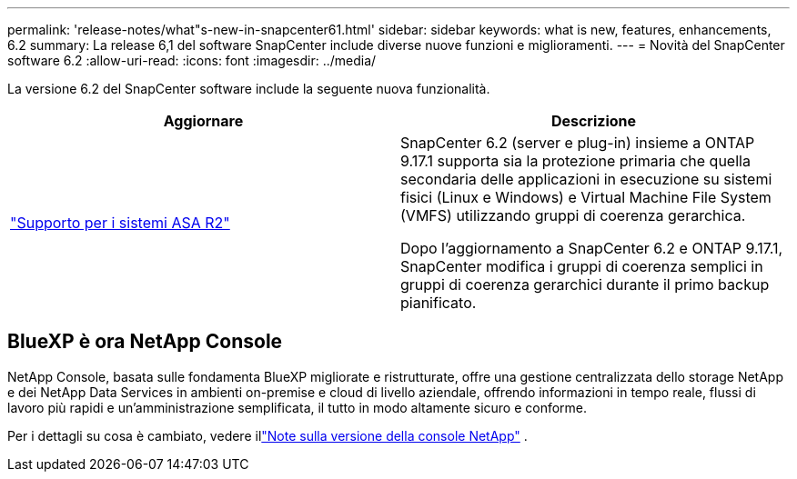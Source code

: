 ---
permalink: 'release-notes/what"s-new-in-snapcenter61.html' 
sidebar: sidebar 
keywords: what is new, features, enhancements, 6.2 
summary: La release 6,1 del software SnapCenter include diverse nuove funzioni e miglioramenti. 
---
= Novità del SnapCenter software 6.2
:allow-uri-read: 
:icons: font
:imagesdir: ../media/


[role="lead"]
La versione 6.2 del SnapCenter software include la seguente nuova funzionalità.

|===
| Aggiornare | Descrizione 


| link:../get-started/reference_supported_storage_systems_and_applications.html["Supporto per i sistemi ASA R2"]  a| 
SnapCenter 6.2 (server e plug-in) insieme a ONTAP 9.17.1 supporta sia la protezione primaria che quella secondaria delle applicazioni in esecuzione su sistemi fisici (Linux e Windows) e Virtual Machine File System (VMFS) utilizzando gruppi di coerenza gerarchica.

Dopo l'aggiornamento a SnapCenter 6.2 e ONTAP 9.17.1, SnapCenter modifica i gruppi di coerenza semplici in gruppi di coerenza gerarchici durante il primo backup pianificato.

|===


== BlueXP è ora NetApp Console

NetApp Console, basata sulle fondamenta BlueXP migliorate e ristrutturate, offre una gestione centralizzata dello storage NetApp e dei NetApp Data Services in ambienti on-premise e cloud di livello aziendale, offrendo informazioni in tempo reale, flussi di lavoro più rapidi e un'amministrazione semplificata, il tutto in modo altamente sicuro e conforme.

Per i dettagli su cosa è cambiato, vedere illink:https://docs.netapp.com/us-en/bluexp-relnotes/index.html["Note sulla versione della console NetApp"^] .

